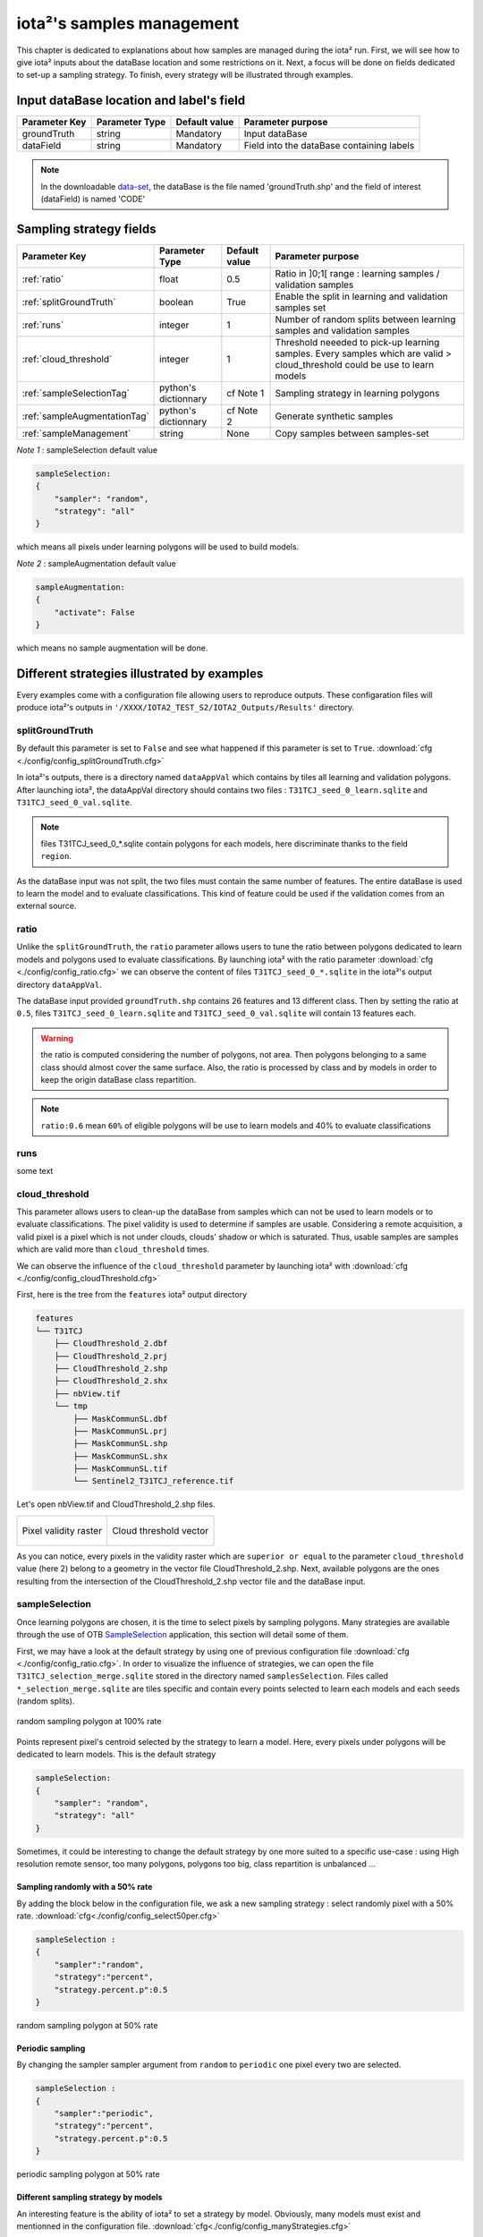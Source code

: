 iota²'s samples management
##########################

This chapter is dedicated to explanations about how samples are managed during 
the iota² run. First, we will see how to give iota² inputs about the dataBase location and
some restrictions on it. Next, a focus will be done on fields dedicated to set-up 
a sampling strategy. To finish, every strategy will be illustrated through examples.

Input dataBase location and label's field
*****************************************

+-------------+--------------------------+--------------+------------------------------------------+
|Parameter Key|Parameter Type            |Default value |Parameter purpose                         |
+=============+==========================+==============+==========================================+
|groundTruth  |string                    | Mandatory    |Input dataBase                            |
+-------------+--------------------------+--------------+------------------------------------------+
|dataField    |string                    | Mandatory    |Field into the dataBase containing labels |
+-------------+--------------------------+--------------+------------------------------------------+

.. Note:: 
    In the downloadable `data-set <http://osr-cesbio.ups-tlse.fr/echangeswww/TheiaOSO/IOTA2_TEST_S2.tar.bz2>`_, 
    the dataBase is the file named 'groundTruth.shp' and the field of interest (dataField) is named 'CODE'

Sampling strategy fields
************************

+----------------------------+--------------------------+-----------------+---------------------------------------------------------------------------------------------------------------------------+
|Parameter Key               |Parameter Type            |Default value    |Parameter purpose                                                                                                          |
+============================+==========================+=================+===========================================================================================================================+
|:ref:`ratio`                |float                     | 0.5             |Ratio in ]0;1[ range : learning samples / validation samples                                                               |
+----------------------------+--------------------------+-----------------+---------------------------------------------------------------------------------------------------------------------------+
|:ref:`splitGroundTruth`     |boolean                   | True            |Enable the split in learning and validation samples set                                                                    |
+----------------------------+--------------------------+-----------------+---------------------------------------------------------------------------------------------------------------------------+
|:ref:`runs`                 |integer                   | 1               |Number of random splits between learning samples and validation samples                                                    |
+----------------------------+--------------------------+-----------------+---------------------------------------------------------------------------------------------------------------------------+
|:ref:`cloud_threshold`      |integer                   | 1               |Threshold neeeded to pick-up learning samples. Every samples which are valid > cloud_threshold could be use to learn models|
+----------------------------+--------------------------+-----------------+---------------------------------------------------------------------------------------------------------------------------+
|:ref:`sampleSelectionTag`   |python's dictionnary      | cf Note 1       |Sampling strategy in learning polygons                                                                                     |
+----------------------------+--------------------------+-----------------+---------------------------------------------------------------------------------------------------------------------------+
|:ref:`sampleAugmentationTag`|python's dictionnary      | cf Note 2       |Generate synthetic samples                                                                                                 |
+----------------------------+--------------------------+-----------------+---------------------------------------------------------------------------------------------------------------------------+
|:ref:`sampleManagement`     |string                    | None            |Copy samples between samples-set                                                                                           |
+----------------------------+--------------------------+-----------------+---------------------------------------------------------------------------------------------------------------------------+

*Note 1* : sampleSelection default value

.. code-block:: python

    sampleSelection:
    {
        "sampler": "random",
        "strategy": "all"
    }

which means all pixels under learning polygons will be used to build models.

*Note 2* : sampleAugmentation default value

.. code-block:: python

    sampleAugmentation:
    {
        "activate": False
    }

which means no sample augmentation will be done.

Different strategies illustrated by examples
********************************************

Every examples come with a configuration file allowing users to reproduce outputs.
These configaration files will produce iota²'s outputs in ``'/XXXX/IOTA2_TEST_S2/IOTA2_Outputs/Results'`` 
directory.

.. _splitGroundTruth:

splitGroundTruth
----------------

By default this parameter is set to ``False`` and see what happened
if this parameter is set to ``True``. :download:`cfg <./config/config_splitGroundTruth.cfg>`

In iota²'s outputs, there is a directory named ``dataAppVal`` which contains by
tiles all learning and validation polygons. After launching iota², the dataAppVal directory
should contains two files : ``T31TCJ_seed_0_learn.sqlite`` and ``T31TCJ_seed_0_val.sqlite``.

.. Note:: files T31TCJ_seed_0_*.sqlite contain polygons for each models, here 
    discriminate thanks to the field ``region``.

As the dataBase input was not split, the two files must contain the same number of features.
The entire dataBase is used to learn the model and to evaluate classifications. This kind 
of feature could be used if the validation comes from an external source.

.. _ratio:

ratio
-----

Unlike the ``splitGroundTruth``, the ``ratio`` parameter allows users to tune the
ratio between polygons dedicated to learn models and polygons used to evaluate 
classifications. By launching iota² with the ratio parameter :download:`cfg <./config/config_ratio.cfg>` 
we can observe the content of files ``T31TCJ_seed_0_*.sqlite`` in the iota²'s
output directory ``dataAppVal``.

The dataBase input provided ``groundTruth.shp`` contains 26 features and 13
different class. Then by setting the ratio at ``0.5``, files ``T31TCJ_seed_0_learn.sqlite`` 
and ``T31TCJ_seed_0_val.sqlite`` will contain 13 features each.

.. Warning:: the ratio is computed considering the number of polygons, not area.
    Then polygons belonging to a same class should almost cover the same surface. Also, 
    the ratio is processed by class and by models in order to keep the origin dataBase
    class repartition.

.. Note:: ``ratio:0.6`` mean ``60%`` of eligible polygons will be use to learn models 
    and 40% to evaluate classifications

.. _runs:

runs
----

some text

.. _cloud_threshold:

cloud_threshold
---------------

This parameter allows users to clean-up the dataBase from samples which can not 
be used to learn models or to evaluate classifications. The pixel validity is 
used to determine if samples are usable. Considering a remote acquisition, a valid
pixel is a pixel which is not under clouds, clouds' shadow or which is saturated.
Thus, usable samples are samples which are valid more than ``cloud_threshold`` times.

We can observe the influence of the ``cloud_threshold`` parameter by launching iota²
with :download:`cfg <./config/config_cloudThreshold.cfg>`

First, here is the tree from the ``features`` iota² output directory

.. code-block:: console

    features
    └── T31TCJ
        ├── CloudThreshold_2.dbf
        ├── CloudThreshold_2.prj
        ├── CloudThreshold_2.shp
        ├── CloudThreshold_2.shx
        ├── nbView.tif
        └── tmp
            ├── MaskCommunSL.dbf
            ├── MaskCommunSL.prj
            ├── MaskCommunSL.shp
            ├── MaskCommunSL.shx
            ├── MaskCommunSL.tif
            └── Sentinel2_T31TCJ_reference.tif

Let's open nbView.tif and CloudThreshold_2.shp files.

+--------------------------------------------------+--------------------------------------------------+
| .. figure:: ./Images/PixVal_Example.png          | .. figure:: ./Images/CloudThreshold_vector.png   |
|   :alt: Pixel validity raster                    |   :alt: Cloud threshold vector                   |
|   :scale: 50 %                                   |   :scale: 45 %                                   |
|   :align: center                                 |   :align: center                                 |
|                                                  |                                                  |
|   Pixel validity raster                          |   Cloud threshold vector                         |
+--------------------------------------------------+--------------------------------------------------+

As you can notice, every pixels in the validity raster which are ``superior or equal``
to the parameter ``cloud_threshold`` value (here 2) belong to a geometry in the 
vector file CloudThreshold_2.shp. Next, available polygons are the ones resulting
from the intersection of the CloudThreshold_2.shp vector file and the dataBase input.

.. _sampleSelectionTag:

sampleSelection
---------------

Once learning polygons are chosen, it is the time to select pixels by sampling 
polygons. Many strategies are available through the use of OTB `SampleSelection <https://www.orfeo-toolbox.org/CookBook/Applications/app_SampleSelection.html>`_ 
application, this section will detail some of them.

First, we may have a look at the default strategy by using one of previous configuration
file :download:`cfg <./config/config_ratio.cfg>`. In order to 
visualize the influence of strategies, we can open the file ``T31TCJ_selection_merge.sqlite``
stored in the directory named ``samplesSelection``. Files called  ``*_selection_merge.sqlite`` 
are tiles specific and contain every points selected to learn each models and each
seeds (random splits).

.. figure:: ./Images/sampling_100percent.png
    :scale: 50 %
    :align: center
    :alt: random sampling 100% polygon
    
    random sampling polygon at 100% rate

Points represent pixel's centroid selected by the strategy to learn a model. Here,
every pixels under polygons will be dedicated to learn models. This is the default 
strategy 

.. code-block:: python

    sampleSelection:
    {
        "sampler": "random",
        "strategy": "all"
    }

Sometimes, it could be interesting to change the default strategy by one more 
suited to a specific use-case : using High resolution remote sensor, too many polygons,
polygons too big, class repartition is unbalanced ...

Sampling randomly with a 50% rate
^^^^^^^^^^^^^^^^^^^^^^^^^^^^^^^^^

By adding the block below in the configuration file, we ask a new sampling strategy :
select randomly pixel with a 50% rate. :download:`cfg<./config/config_select50per.cfg>`

.. code-block:: python

    sampleSelection :
    {
        "sampler":"random",
        "strategy":"percent",
        "strategy.percent.p":0.5
    }

.. figure:: ./Images/sampling_50percent.png
    :scale: 50 %
    :align: center
    :alt: random sampling 50% polygon
    
    random sampling polygon at 50% rate

Periodic sampling
^^^^^^^^^^^^^^^^^

By changing the sampler sampler argument from ``random`` to ``periodic`` one pixel 
every two are selected.

.. code-block:: python

    sampleSelection :
    {
        "sampler":"periodic",
        "strategy":"percent",
        "strategy.percent.p":0.5
    }

.. figure:: ./Images/sampling_periodic50perc.png
    :scale: 50 %
    :align: center
    :alt: periodic sampling 50% polygon
    
    periodic sampling polygon at 50% rate

Different sampling strategy by models
^^^^^^^^^^^^^^^^^^^^^^^^^^^^^^^^^^^^^

An interesting feature is the ability of iota² to set a strategy by model.
Obviously, many models must exist and mentionned in the configuration file. 
:download:`cfg<./config/config_manyStrategies.cfg>`

.. code-block:: python

    sampleSelection : {"sampler":"random",
                       "strategy":"all",
                       "per_model":[{"target_model":2,
                                     "sampler":"random",
                                     "strategy":"percent",
                                     "strategy.percent.p":0.5
                                     }]
                       }

The aim of this strategy is to sample every polygons with a rate of 
100% except polygons belonging to the ``model 2`` which will be sampled with 
a 50% rate.

In our case, only two models are invoked, then the strategy presented is equivalent to

.. code-block:: python

    sampleSelection : {"per_model":[{"target_model":1,
                                     "sampler":"random",
                                     "strategy":"all"
                                    },
                                    {"target_model":2,
                                     "sampler":"random",
                                     "strategy":"percent",
                                     "strategy.percent.p":0.5
                                    }]
                       }

The argument ``per_model`` receive a list of python's dictionnary describing a strategy
by ``target_model``. Every keys ("sampler", "strategy") are the ones provided by 
`SampleSelection <https://www.orfeo-toolbox.org/CookBook/Applications/app_SampleSelection.html>`_ 
OTB's application except ``target_model`` which is specific to iota².

.. Note:: The strategy ``byclass`` provided by OTB could also be useful to fix 
    the number of samples selected by class and set 'manually' the balance in the
    dataBase.

.. _sampleAugmentationTag:

sampleAugmentation
------------------

Sample's augmentation is about to generate sythetic samples from a sample-set.
This feature is useful to balance class in the dataBase. In order to achieve this,
iota2 offer an interface to the OTB
`SampleAugmentation <https://www.orfeo-toolbox.org/CookBook/Applications/app_SampleSelection.html>`_ application.
To augment samples, users must chose between methods to perform augmentation and 
set how many samples must be add.

Methods
^^^^^^^

There are three methods to generate samples : replicate, jitter and smote.
The documentation :doc:`here <sampleAugmentation_explain>` explains the difference between these approaches.

Number of additional samples
^^^^^^^^^^^^^^^^^^^^^^^^^^^^

There are 3 different strategies:

    - minNumber
        To set the minimum number of samples by class required
    - balance
        balance all classes with the same number of samples as the majority one
    - byClass
        augment only some of the classes

Parameters related to ``minNumber`` and ``byClass`` strategies are

    - samples.strategy.minNumber
        minimum number of samples
    - samples.strategy.byClass
        path to a CSV file containing in first column the class's label and 
        in the second column the minimum number of samples required.

sampleAugmentation's parameters
^^^^^^^^^^^^^^^^^^^^^^^^^^^^^^^

+--------------------------+--------------------------+--------------+-------------------------------------------------------------------------------------------------+
|Parameter Key             |Parameter Type            |Default value |Parameter purpose                                                                                |
+==========================+==========================+==============+=================================================================================================+
|target_models             |list                      | Mandatory    |List containing string to target models to augment. target_models : ["all"] to augment all models|
+--------------------------+--------------------------+--------------+-------------------------------------------------------------------------------------------------+
|strategy                  |string                    | Mandatory    |Augmentation strategy [replicate/jitter/smote]                                                   |
+--------------------------+--------------------------+--------------+-------------------------------------------------------------------------------------------------+
|strategy.jitter.stdfactor |integer                   | 10           |Factor for dividing the standard deviation of each feature                                       |
+--------------------------+--------------------------+--------------+-------------------------------------------------------------------------------------------------+
|strategy.smote.neighbors  |string                    | Mandatory    |Number of nearest neighbors                                                                      |
+--------------------------+--------------------------+--------------+-------------------------------------------------------------------------------------------------+
|samples.strategy          |string                    | Mandatory    |Define how samples will be generated [minNumber/balance/byClass]                                 |
+--------------------------+--------------------------+--------------+-------------------------------------------------------------------------------------------------+
|samples.strategy.minNumber|integer                   | Mandatory    |Minimum number of samples                                                                        |
+--------------------------+--------------------------+--------------+-------------------------------------------------------------------------------------------------+
|samples.strategy.byClass  |string                    | Mandatory    |path to a CSV file. First column the class's label, Second column : number of samples required   |
+--------------------------+--------------------------+--------------+-------------------------------------------------------------------------------------------------+
|activate                  |boolean                   | False        |flag to activate sample augmentation                                                             |
+--------------------------+--------------------------+--------------+-------------------------------------------------------------------------------------------------+

Set augmentation strategy in iota²
^^^^^^^^^^^^^^^^^^^^^^^^^^^^^^^^^^

.. code-block:: python

    sampleAugmentation : {"target_models":["1", "2"],
                          "strategy" : "jitter",
                          "strategy.jitter.stdfactor" : 10,
                          "samples.strategy" : "balance",
                          "activate" : True
                          }

Here, class of models "1" and "2" will be raised to the the most represented
class in the corresponding model using the jitter method.:download:`cfg<./config/config_samplesAugmentation.cfg>`

.. _sampleManagement:

sampleManagement
----------------

This parameter allow users to copy samples from a samples-set dedicated to learn
a model to an other models.

This feature is convenient if a model do not contains enough samples to represent 
a specific class. Then, user can provide a CSV file reporting how copy sample by models.

The CSV file must respect the following format :

+--------------+---------------+-------------+---------------+
| first column | second column | third column| fourth column |
+==============+===============+=============+===============+
|   source     | destination   |class label  |   quantity    |
+--------------+---------------+-------------+---------------+

A CSV file containing

.. code-block:: console

    1,2,11,2
    1,2,31,14

Will copy 2 samples (randomly selected) of the class 11 from the model 1 to the model 2.
After that, 14 samples of the class 31 will be copied from the model 1 to the model 2.